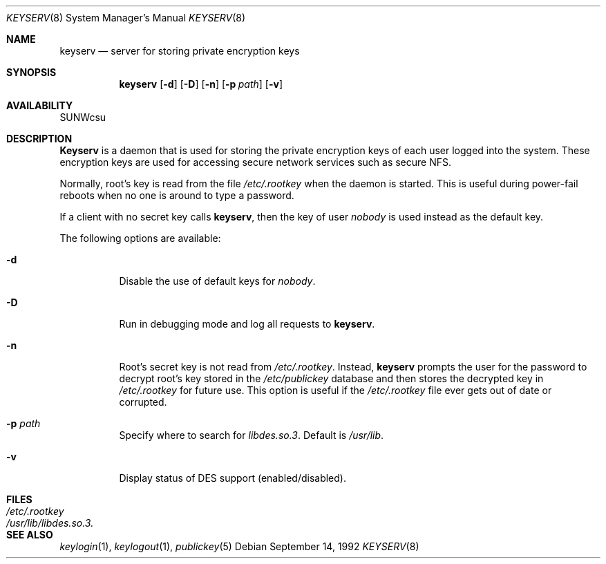 .\" @(#)keyserv.1m 1.21 93/07/14 SMI; from SVr4
.\"macro stdmacro
.\" Copyright 1989 AT&T
.\" @(#)keyserv.8c 1.8 89/03/29 SMI;
.\".TH KEYSERV 8C "9 September 1987"
.Dd September 14, 1992
.Dt KEYSERV 8
.Os
.Sh NAME
.Nm keyserv
.Nd server for storing private encryption keys
.Sh SYNOPSIS
.Nm keyserv 
.Op Fl d
.Op Fl D
.Op Fl n
.Op Fl p Ar path
.Op Fl v
.Sh AVAILABILITY
SUNWcsu
.Sh DESCRIPTION
.Nm Keyserv
is a daemon that is used for storing the
private encryption keys of each
user logged into the system.
These encryption keys are used for accessing
secure network services such as secure NFS.
.Pp
Normally, root's key is read from the file
.Pa /etc/.rootkey
when the daemon is started.
This is useful during power-fail reboots
when no one is around to type a password. 
.Pp
If a client with no secret key calls 
.Nm keyserv , 
then the key of user 
.Em nobody 
is used instead as the default key.
.Pp
The following options are available:
.Bl -tag -width indent
.It Fl d
Disable the use of default keys for
.Em nobody .
.It Fl D
Run in debugging mode and log all requests to 
.Nm keyserv .
.It Fl n
Root's secret key is not read from
.Pa /etc/.rootkey .
Instead,
.Nm
prompts the user for the password to decrypt
root's key stored in the
.Pa /etc/publickey
database and then stores the decrypted key in
.Pa /etc/.rootkey
for future use.
This option is useful if the
.Pa /etc/.rootkey
file ever gets out of date or corrupted.
.It Fl p Ar path
Specify where to search for
.Pa libdes.so.3 .
Default is
.Pa /usr/lib .
.It Fl v
Display status of DES support (enabled/disabled).
.El
.Sh FILES
.Bl -tag -width /usr/lib/libdes.so.3. -compact
.It Pa /etc/.rootkey
.It Pa /usr/lib/libdes.so.3.
.El
.Sh "SEE ALSO"
.Xr keylogin 1 ,
.Xr keylogout 1 ,
.Xr publickey 5
